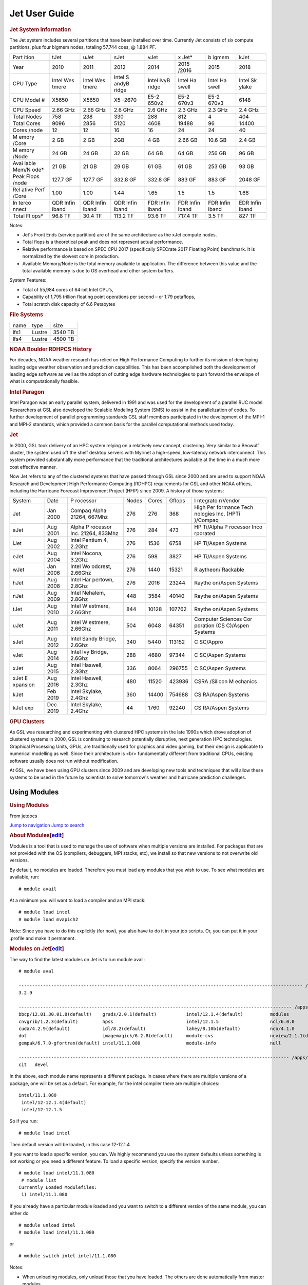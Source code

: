 .. _jet-user-guide:

**************
Jet User Guide
**************

.. rubric:: Jet System Information

The Jet system includes several partitions that have been
installed over time. Currently Jet consists of six compute
partitions, plus four bigmem nodes, totaling 57,744 coes, @
1.884 PF.

+-------+-------+-------+-------+-------+-------+-------+-------+
| Part  | tJet  | uJet  | sJet  | vJet  | x     | b     | kJet  |
| ition |       |       |       |       | Jet\* | igmem |       |
+-------+-------+-------+-------+-------+-------+-------+-------+
| Year  | 2010  | 2011  | 2012  | 2014  | 2015  | 2015  | 2018  |
|       |       |       |       |       | /2016 |       |       |
+-------+-------+-------+-------+-------+-------+-------+-------+
| CPU   | Intel | Intel | Intel | Intel | Intel | Intel | Intel |
| Type  | Wes   | Wes   | S     | IvyB  | Ha    | Ha    | Sk    |
|       | tmere | tmere | andyB | ridge | swell | swell | ylake |
|       |       |       | ridge |       |       |       |       |
+-------+-------+-------+-------+-------+-------+-------+-------+
| CPU   | X5650 | X5650 | X5    | E5-2  | E5-2  | E5-2  | 6148  |
| Model |       |       | -2670 | 650v2 | 670v3 | 670v3 |       |
| #     |       |       |       |       |       |       |       |
+-------+-------+-------+-------+-------+-------+-------+-------+
| CPU   | 2.66  | 2.66  | 2.6   | 2.6   | 2.3   | 2.3   | 2.4   |
| Speed | GHz   | GHz   | GHz   | GHz   | GHz   | GHz   | GHz   |
+-------+-------+-------+-------+-------+-------+-------+-------+
| Total | 758   | 238   | 330   | 288   | 812   | 4     | 404   |
| Nodes |       |       |       |       |       |       |       |
+-------+-------+-------+-------+-------+-------+-------+-------+
| Total | 9096  | 2856  | 5120  | 4608  | 19488 | 96    | 14400 |
| Cores |       |       |       |       |       |       |       |
+-------+-------+-------+-------+-------+-------+-------+-------+
| Cores | 12    | 12    | 16    | 16    | 24    | 24    | 40    |
| /node |       |       |       |       |       |       |       |
+-------+-------+-------+-------+-------+-------+-------+-------+
| M     | 2 GB  | 2 GB  | 2GB   | 4 GB  | 2.66  | 10.6  | 2.4   |
| emory |       |       |       |       | GB    | GB    | GB    |
| /Core |       |       |       |       |       |       |       |
+-------+-------+-------+-------+-------+-------+-------+-------+
| M     | 24 GB | 24 GB | 32 GB | 64 GB | 64 GB | 256   | 96 GB |
| emory |       |       |       |       |       | GB    |       |
| /Node |       |       |       |       |       |       |       |
+-------+-------+-------+-------+-------+-------+-------+-------+
| Avai  | 21 GB | 21 GB | 29 GB | 61 GB | 61 GB | 253   | 93 GB |
| lable |       |       |       |       |       | GB    |       |
| Mem/N |       |       |       |       |       |       |       |
| ode\* |       |       |       |       |       |       |       |
+-------+-------+-------+-------+-------+-------+-------+-------+
| Peak  | 127.7 | 127.7 | 332.8 | 332.8 | 883   | 883   | 2048  |
| Flops | GF    | GF    | GF    | GF    | GF    | GF    | GF    |
| /node |       |       |       |       |       |       |       |
+-------+-------+-------+-------+-------+-------+-------+-------+
| Rel   | 1.00  | 1.00  | 1.44  | 1.65  | 1.5   | 1.5   | 1.68  |
| ative |       |       |       |       |       |       |       |
| Perf  |       |       |       |       |       |       |       |
| /Core |       |       |       |       |       |       |       |
+-------+-------+-------+-------+-------+-------+-------+-------+
| In    | QDR   | QDR   | QDR   | FDR   | FDR   | FDR   | EDR   |
| terco | Infin | Infin | Infin | Infin | Infin | Infin | Infin |
| nnect | iband | iband | iband | iband | iband | iband | iband |
+-------+-------+-------+-------+-------+-------+-------+-------+
| Total | 96.8  | 30.4  | 113.2 | 93.6  | 717.4 | 3.5   | 827   |
| Fl    | TF    | TF    | TF    | TF    | TF    | TF    | TF    |
| ops\* |       |       |       |       |       |       |       |
+-------+-------+-------+-------+-------+-------+-------+-------+

.. Note::
Notes:

-  Jet's Front Ends (service partition) are of the same
   architecture as the xJet compute nodes.
-  Total flops is a theoretical peak and does not represent
   actual performance.
-  Relative performance is based on SPEC CPU 2017
   (specifically SPECrate 2017 Floating Point) benchmark. It
   is normalized by the slowest core in production.
-  Available Memory/Node is the total memory available to
   application. The difference between this value and the
   total available memory is due to OS overhead and other
   system buffers.

System Features:

-  Total of 55,984 cores of 64-bit Intel CPU’s,
-  Capability of 1,795 trillion floating point operations
   per second – or 1.79 petaflops,
-  Total scratch disk capacity of 6.6 Petabytes

.. rubric:: File Systems

==== ====== =======
name type   size
lfs1 Lustre 3540 TB
lfs4 Lustre 4500 TB
==== ====== =======

.. rubric:: NOAA Boulder RDHPCS History

For decades, NOAA weather research has relied on High Performance
Computing to further its mission of developing
leading edge weather observation and prediction
capabilities. This has been accomplished both the
development of leading edge software as well as the adoption
of cutting edge hardware technologies to push forward the
envelope of what is computationally feasible.

.. rubric:: Intel Paragon
 
Intel Paragon was an early parallel system, delivered in
1991 and was used for the development of a parallel RUC
model. Researchers at GSL also developed the Scalable
Modeling System (SMS) to assist in the parallelization of
codes. To further development of parallel programming
standards GSL staff members participated in the development
of the MPI-1 and MPI-2 standards, which provided a common
basis for the parallel computational methods used today.

.. rubric:: Jet

In 2000, GSL took delivery of an HPC system relying on a
relatively new concept, clustering. Very similar to a
Beowulf cluster, the system used off the shelf desktop
servers with Myrinet a high-speed, low-latency network
interconnect. This system provided substantially more
performance that the traditional architectures available at
the time in a much more cost effective manner.

Now Jet refers to any of the clustered systems that have
passed through GSL since 2000 and are used to support NOAA
Research and Development High Performance Computing (RDHPC)
requirements for GSL and other NOAA offices, including the
Hurricane Forecast Improvement Project (HFIP) since 2009. A
history of those systems:

+----------+----------+----------+-------+-------+--------+----------+
| System   | Date     | P        | Nodes | Cores | Gflops | I        |
|          |          | rocessor |       |       |        | ntegrato |
|          |          |          |       |       |        | r/Vendor |
+----------+----------+----------+-------+-------+--------+----------+
| Jet      | Jan 2000 | Compaq   | 276   | 276   | 368    | High     |
|          |          | Alpha    |       |       |        | Per      |
|          |          | 21264,   |       |       |        | formance |
|          |          | 667Mhz   |       |       |        | Tech     |
|          |          |          |       |       |        | nologies |
|          |          |          |       |       |        | Inc.     |
|          |          |          |       |       |        | (HPTi    |
|          |          |          |       |       |        | )/Compaq |
+----------+----------+----------+-------+-------+--------+----------+
| aJet     | Aug 2001 | Alpha    | 276   | 284   | 473    | HP       |
|          |          | P        |       |       |        | Ti/Alpha |
|          |          | rocessor |       |       |        | P        |
|          |          | Inc.     |       |       |        | rocessor |
|          |          | 21264,   |       |       |        | Inco     |
|          |          | 833Mhz   |       |       |        | rporated |
+----------+----------+----------+-------+-------+--------+----------+
| iJet     | Aug 2002 | Intel    | 276   | 1536  | 6758   | HP       |
|          |          | Pentium  |       |       |        | Ti/Aspen |
|          |          | 4,       |       |       |        | Systems  |
|          |          | 2.2Ghz   |       |       |        |          |
+----------+----------+----------+-------+-------+--------+----------+
| eJet     | Aug 2004 | Intel    | 276   | 598   | 3827   | HP       |
|          |          | Nocona,  |       |       |        | Ti/Aspen |
|          |          | 3.2Ghz   |       |       |        | Systems  |
+----------+----------+----------+-------+-------+--------+----------+
| wJet     | Jan 2006 | Intel    | 276   | 1440  | 15321  | R        |
|          |          | Wo       |       |       |        | aytheon/ |
|          |          | odcrest, |       |       |        | Rackable |
|          |          | 2.66Ghz  |       |       |        |          |
+----------+----------+----------+-------+-------+--------+----------+
| hJet     | Aug 2008 | Intel    | 276   | 2016  | 23244  | Raythe   |
|          |          | Har      |       |       |        | on/Aspen |
|          |          | pertown, |       |       |        | Systems  |
|          |          | 2.8Ghz   |       |       |        |          |
+----------+----------+----------+-------+-------+--------+----------+
| nJet     | Aug 2009 | Intel    | 448   | 3584  | 40140  | Raythe   |
|          |          | Nehalem, |       |       |        | on/Aspen |
|          |          | 2.8Ghz   |       |       |        | Systems  |
+----------+----------+----------+-------+-------+--------+----------+
| tJet     | Aug 2010 | Intel    | 844   | 10128 | 107762 | Raythe   |
|          |          | W        |       |       |        | on/Aspen |
|          |          | estmere, |       |       |        | Systems  |
|          |          | 2.66Ghz  |       |       |        |          |
+----------+----------+----------+-------+-------+--------+----------+
| uJet     | Aug 2011 | Intel    | 504   | 6048  | 64351  | Computer |
|          |          | W        |       |       |        | Sciences |
|          |          | estmere, |       |       |        | Cor      |
|          |          | 2.66Ghz  |       |       |        | poration |
|          |          |          |       |       |        | (CS      |
|          |          |          |       |       |        | C)/Aspen |
|          |          |          |       |       |        | Systems  |
+----------+----------+----------+-------+-------+--------+----------+
| sJet     | Aug 2012 | Intel    | 340   | 5440  | 113152 | C        |
|          |          | Sandy    |       |       |        | SC/Appro |
|          |          | Bridge,  |       |       |        |          |
|          |          | 2.6Ghz   |       |       |        |          |
+----------+----------+----------+-------+-------+--------+----------+
| vJet     | Aug 2014 | Intel    | 288   | 4680  | 97344  | C        |
|          |          | Ivy      |       |       |        | SC/Aspen |
|          |          | Bridge,  |       |       |        | Systems  |
|          |          | 2.6Ghz   |       |       |        |          |
+----------+----------+----------+-------+-------+--------+----------+
| xJet     | Aug 2015 | Intel    | 336   | 8064  | 296755 | C        |
|          |          | Haswell, |       |       |        | SC/Aspen |
|          |          | 2.3Ghz   |       |       |        | Systems  |
+----------+----------+----------+-------+-------+--------+----------+
| xJet     | Aug 2016 | Intel    | 480   | 11520 | 423936 | CSRA     |
| E        |          | Haswell, |       |       |        | /Silicon |
| xpansion |          | 2.3Ghz   |       |       |        | M        |
|          |          |          |       |       |        | echanics |
+----------+----------+----------+-------+-------+--------+----------+
| kJet     | Feb 2019 | Intel    | 360   | 14400 | 754688 | CS       |
|          |          | Skylake, |       |       |        | RA/Aspen |
|          |          | 2.4Ghz   |       |       |        | Systems  |
+----------+----------+----------+-------+-------+--------+----------+
| kJet exp | Dec 2019 | Intel    | 44    | 1760  | 92240  | CS       |
|          |          | Skylake, |       |       |        | RA/Aspen |
|          |          | 2.4Ghz   |       |       |        | Systems  |
+----------+----------+----------+-------+-------+--------+----------+

.. rubric:: GPU Clusters

As GSL was researching and experimenting with clustered HPC
systems in the late 1990s which drove adoption of clustered
systems in 2000, GSL is continuing to research potentially
disruptive, next generation HPC technologies. Graphical
Processing Units, GPUs, are traditionally used for graphics
and video gaming, but their design is applicable to
numerical modelling as well. Since their architecture is <br>
fundamentally different from traditional CPUs, existing
software usually does not run without modification.

At GSL, we have been using GPU clusters since 2009 and are
developing new tools and techniques that will allow these
systems to be used in the future by scientists to solve
tomorrow's weather and hurricane prediction challenges.

Using Modules
==========
.. container:: noprint
   :name: mw-page-base

.. container:: noprint
   :name: mw-head-base

.. container:: mw-body
   :name: content

   .. container::
      :name: siteNotice

   .. container:: mw-indicators

   .. rubric:: Using Modules
      :name: firstHeading
      :class: firstHeading mw-first-heading

   .. container:: vector-body
      :name: bodyContent

      .. container:: noprint
         :name: siteSub

         From jetdocs

      .. container::
         :name: contentSub

         .. container::
            :name: mw-content-subtitle

      .. container::
         :name: contentSub2

      .. container::
         :name: jump-to-nav

      `Jump to navigation <#mw-head>`__ `Jump to
      search <#searchInput>`__

      .. container:: mw-body-content mw-content-ltr
         :name: mw-content-text

         .. container:: mw-parser-output

            .. rubric:: About
               Modules[\ `edit </index.php?title=Using_Modules&action=edit&section=1>`__\ ]
               :name: about-modulesedit

            Modules is a tool that is used to manage the use of software
            when multiple versions are installed. For packages that are
            not provided with the OS (compilers, debuggers, MPI stacks,
            etc), we install so that new versions to not overwrite old
            versions.

            By default, no modules are loaded. Therefore you must load
            any modules that you wish to use. To see what modules are
            available, run:

            ::

               # module avail

            At a minimum you will want to load a compiler and an MPI
            stack:

            ::

               # module load intel
               # module load mvapich2

            Note: Since you have to do this explicitly (for now), you
            also have to do it in your job scripts. Or, you can put it
            in your .profile and make it permanent.

            .. rubric:: Modules on
               Jet[\ `edit </index.php?title=Using_Modules&action=edit&section=2>`__\ ]
               :name: modules-on-jetedit

            The way to find the latest modules on Jet is to run module
            avail:

            ::

               # module aval

               --------------------------------------------------------------------------------------------------------- /apps/Modules/versions ----------------------------------------------------------------------------------------------------------
               3.2.9

               ----------------------------------------------------------------------------------------------------- /apps/Modules/3.2.9/modulefiles -----------------------------------------------------------------------------------------------------
               bbcp/12.01.30.01.0(default)    grads/2.0.1(default)           intel/12.1.4(default)          modules                        pgi/12.5-0(default)            udunits/1.12.11
               cnvgrib/1.2.3(default)         hpss                           intel/12.1.5                   ncl/6.0.0                      rocoto/1.0.2                   udunits/2.1.24(default)
               cuda/4.2.9(default)            idl/8.2(default)               lahey/8.10b(default)           nco/4.1.0                      rocoto/1.0.3(default)          use.own
               dot                            imagemagick/6.2.8(default)     module-cvs                     ncview/2.1.1(default)          szip/2.1                       wgrib/1.8.1.0b(default)
               gempak/6.7.0-gfortran(default) intel/11.1.080                 module-info                    null                           totalview/8.9.2-2(default)     wgrib2/0.1.9.6a(default)

               ---------------------------------------------------------------------------------------------------- /apps/Modules/default/admintools -----------------------------------------------------------------------------------------------------
               cit   devel

            In the above, each module name represents a different
            package. In cases where there are multiple versions of a
            package, one will be set as a default. For example, for the
            intel compiler there are multiple choices:

            ::

               intel/11.1.080
                intel/12-12.1.4(default)
                intel/12-12.1.5

            So if you run:

            ::

               # module load intel

            Then default version will be loaded, in this case 12-12.1.4

            If you want to load a specific version, you can. We highly
            recommend you use the system defaults unless something is
            not working or you need a different feature. To load a
            specific version, specify the version number.

            ::

               # module load intel/11.1.080
                # module list
               Currently Loaded Modulefiles:
                1) intel/11.1.080

            If you already have a particular module loaded and you want
            to switch to a different version of the same module, you can
            either do

            ::

               # module unload intel
               # module load intel/11.1.080

            or

            ::

               # module switch intel intel/11.1.080

            Notes:

            -  When unloading modules, only unload those that you have
               loaded. The others are done automatically from master
               modules.
            -  Modules is a work in progress, and we will be improving
               their uses and making which modules you load more clear.

         .. container:: printfooter

            Retrieved from
            "http://localhost:8180/index.php?title=Using_Modules&oldid=521"

      .. container:: catlinks catlinks-allhidden
         :name: catlinks

.. container::
   :name: mw-navigation

   .. rubric:: Navigation menu
      :name: navigation-menu

   .. container::
      :name: mw-head

      .. rubric:: Personal tools
         :name: p-personal-label
         :class: vector-menu-heading

      .. container:: vector-menu-content

         -  Not logged in
         -  `Talk </index.php/Special:MyTalk>`__
         -  `Contributions </index.php/Special:MyContributions>`__
         -  `Create
            account </index.php?title=Special:CreateAccount&returnto=Using+Modules>`__
         -  `Log
            in </index.php?title=Special:UserLogin&returnto=Using+Modules>`__

      .. container::
         :name: left-navigation

         .. rubric:: Namespaces
            :name: p-namespaces-label
            :class: vector-menu-heading

         .. container:: vector-menu-content

            -  `Page </index.php/Using_Modules>`__
            -  `Discussion </index.php?title=Talk:Using_Modules&action=edit&redlink=1>`__

         English

         .. container:: vector-menu-content

      .. container::
         :name: right-navigation

         .. rubric:: Views
            :name: p-views-label
            :class: vector-menu-heading

         .. container:: vector-menu-content

            -  `Read </index.php/Using_Modules>`__
            -  `Edit </index.php?title=Using_Modules&action=edit>`__
            -  `View
               history </index.php?title=Using_Modules&action=history>`__

         More

         .. container:: vector-menu-content

         .. container::
         vector-search-box-vue vector-search-box-show-thumbnail vector-search-box-auto-expand-width vector-search-box
            :name: p-search

            .. container::

               .. container:: vector-search-box-inner
                  :name: simpleSearch

   .. container:: vector-legacy-sidebar
      :name: mw-panel

      .. container::
         :name: p-logo

         ` </index.php/Start>`__

      .. rubric:: Navigation
         :name: p-navigation-label
         :class: vector-menu-heading

      .. container:: vector-menu-content

         -  `Start </index.php/Start>`__

      .. rubric:: Quick Links
         :name: p-Quick_Links-label
         :class: vector-menu-heading

      .. container:: vector-menu-content

         -  `Running
            Jobs <https://rdhpcs-common-docs.rdhpcs.noaa.gov/wiki/index.php/Running_and_Monitoring_Jobs_on_Jet_and_Hera(Theia)_-_SLURM>`__
         -  `Project
            Information <https://rdhpcs-common-docs.rdhpcs.noaa.gov/wiki/index.php/Getting_Information_About_Your_Projects_-_SLURM>`__
         -  `System
            Overview <https://jetdocs.rdhpcs.noaa.gov/wiki/index.php/Jet_System_Overview>`__
         -  `Project Data
            Management <https://rdhpcs-common-docs.rdhpcs.noaa.gov/wiki/index.php/Project_Data_Management>`__

      .. rubric:: Submitting a Help Request
         :name: p-Submitting_a_Help_Request-label
         :class: vector-menu-heading

      .. container:: vector-menu-content

         -  `Help
            Requests <https://rdhpcs-common-docs.rdhpcs.noaa.gov/wiki/index.php/Help_Requests>`__

      .. rubric:: Accessing RDHPCS Systems
         :name: p-Accessing_RDHPCS_Systems-label
         :class: vector-menu-heading

      .. container:: vector-menu-content

         -  `Logging
            In <https://rdhpcs-common-docs.rdhpcs.noaa.gov/wiki/index.php/Logging_in>`__
         -  `Using
            X2Go <https://rdhpcs-common-docs.rdhpcs.noaa.gov/wiki/index.php/X2go>`__

      .. rubric:: Account Management
         :name: p-Account_Management-label
         :class: vector-menu-heading

      .. container:: vector-menu-content

         -  `Getting An RDHPCS
            Account <https://rdhpcs-common-docs.rdhpcs.noaa.gov/wiki/index.php/Getting_an_RDHPCS_Account>`__
         -  `Role
            Accounts <https://rdhpcs-common-docs.rdhpcs.noaa.gov/wiki/index.php/Role_Accounts>`__

      .. rubric:: Policies and Best Practices
         :name: p-Policies_and_Best_Practices-label
         :class: vector-menu-heading

      .. container:: vector-menu-content

         -  `Cron Usage
            Policy <https://rdhpcs-common-docs.rdhpcs.noaa.gov/wiki/index.php/Cron_Usage_Policy>`__
         -  `Project Data
            Management <https://rdhpcs-common-docs.rdhpcs.noaa.gov/wiki/index.php/Project_Data_Management>`__
         -  `Projecting Restricted
            Data <https://rdhpcs-common-docs.rdhpcs.noaa.gov/wiki/index.php/Protecting_Restricted_Data>`__
         -  `Managing Packages in
            /contrib <https://rdhpcs-common-docs.rdhpcs.noaa.gov/wiki/index.php/Managing_Packages_in_/contribManaging_Packages_in_/contrib>`__

      .. rubric:: FAQs and Known Issues
         :name: p-FAQs_and_Known_Issues-label
         :class: vector-menu-heading

      .. container:: vector-menu-content

         -  `FAQs <https://rdhpcs-common-docs.rdhpcs.noaa.gov/wiki/index.php/FAQs_-_Frequently_Asked_Questions>`__

      .. rubric:: Applications
         :name: p-Applications-label
         :class: vector-menu-heading

      .. container:: vector-menu-content

         -  `Compiling
            Applications <https://jetdocs.rdhpcs.noaa.gov/wiki/index.php/Compiling_Applications>`__
         -  `Starting a Parallel
            Application <https://jetdocs.rdhpcs.noaa.gov/wiki/index.php/Starting_a_Parallel_Application>`__
         -  `Profiling
            Applications <https://jetdocs.rdhpcs.noaa.gov/wiki/index.php/Profiling_Applications>`__
         -  `Debugging a Parallel
            Application <https://jetdocs.rdhpcs.noaa.gov/wiki/index.php/Debugging_a_Parallel_Application>`__

      .. rubric:: Tools
         :name: p-tb-label
         :class: vector-menu-heading

      .. container:: vector-menu-content

         -  `What links
            here </index.php/Special:WhatLinksHere/Using_Modules>`__
         -  `Related
            changes </index.php/Special:RecentChangesLinked/Using_Modules>`__
         -  `Special pages </index.php/Special:SpecialPages>`__
         -  `Printable version <javascript:print();>`__
         -  `Permanent
            link </index.php?title=Using_Modules&oldid=521>`__
         -  `Page
            information </index.php?title=Using_Modules&action=info>`__



Using Math Libraries
================

Software
========

Shell & Programming Environments
================================

Compiling
=========

Running Jobs
============

Debugging
=========

Optimizing and Profiling
========================

Known Issues
============

